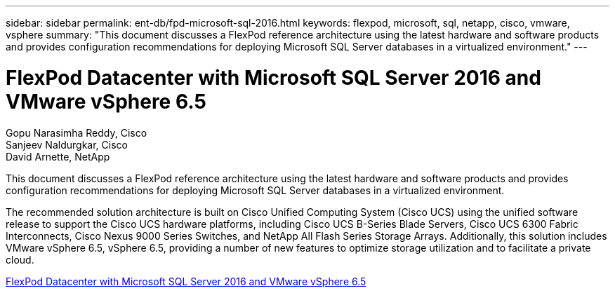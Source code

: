 ---
sidebar: sidebar
permalink: ent-db/fpd-microsoft-sql-2016.html
keywords: flexpod, microsoft, sql, netapp, cisco, vmware, vsphere
summary: "This document discusses a FlexPod reference architecture using the latest hardware and software products and provides configuration recommendations for deploying Microsoft SQL Server databases in a virtualized environment."
---

= FlexPod Datacenter with Microsoft SQL Server 2016 and VMware vSphere 6.5

:hardbreaks:
:nofooter:
:icons: font
:linkattrs:
:imagesdir: ./../media/

Gopu Narasimha Reddy, Cisco 
Sanjeev Naldurgkar, Cisco 
David Arnette, NetApp

This document discusses a FlexPod reference architecture using the latest hardware and software products and provides configuration recommendations for deploying Microsoft SQL Server databases in a virtualized environment.

The recommended solution architecture is built on Cisco Unified Computing System (Cisco UCS) using the unified software release to support the Cisco UCS hardware platforms, including Cisco UCS B-Series Blade Servers, Cisco UCS 6300 Fabric Interconnects, Cisco Nexus 9000 Series Switches, and NetApp All Flash Series Storage Arrays. Additionally, this solution includes VMware vSphere 6.5, vSphere 6.5, providing a number of new features to optimize storage utilization and to facilitate a private cloud.

link:https://www.cisco.com/c/en/us/td/docs/unified_computing/ucs/UCS_CVDs/mssql2016_flexpod_vmware_cvd.html[FlexPod Datacenter with Microsoft SQL Server 2016 and VMware vSphere 6.5^]
